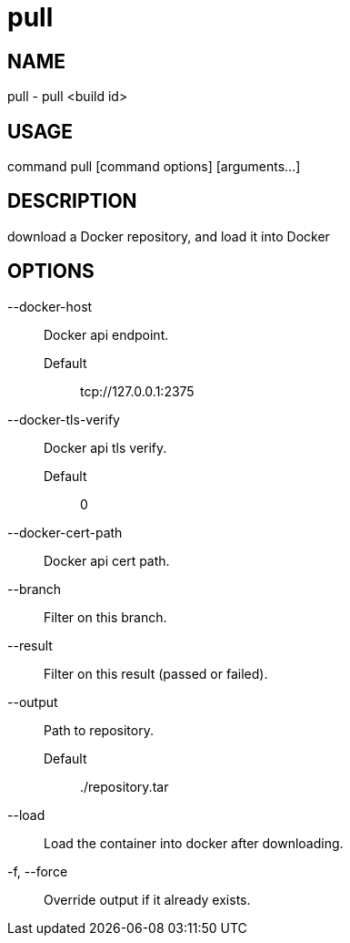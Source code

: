 # pull

NAME
----
pull - pull <build id>

USAGE
-----
command pull [command options] [arguments...]

DESCRIPTION
-----------
download a Docker repository, and load it into Docker

OPTIONS
-------

--docker-host::
  Docker api endpoint.
  Default;;
    tcp://127.0.0.1:2375
--docker-tls-verify::
  Docker api tls verify.
  Default;;
    0
--docker-cert-path::
  Docker api cert path.
--branch::
  Filter on this branch.
--result::
  Filter on this result (passed or failed).
--output::
  Path to repository.
  Default;;
    ./repository.tar
--load::
  Load the container into docker after downloading.
-f, --force::
  Override output if it already exists.
